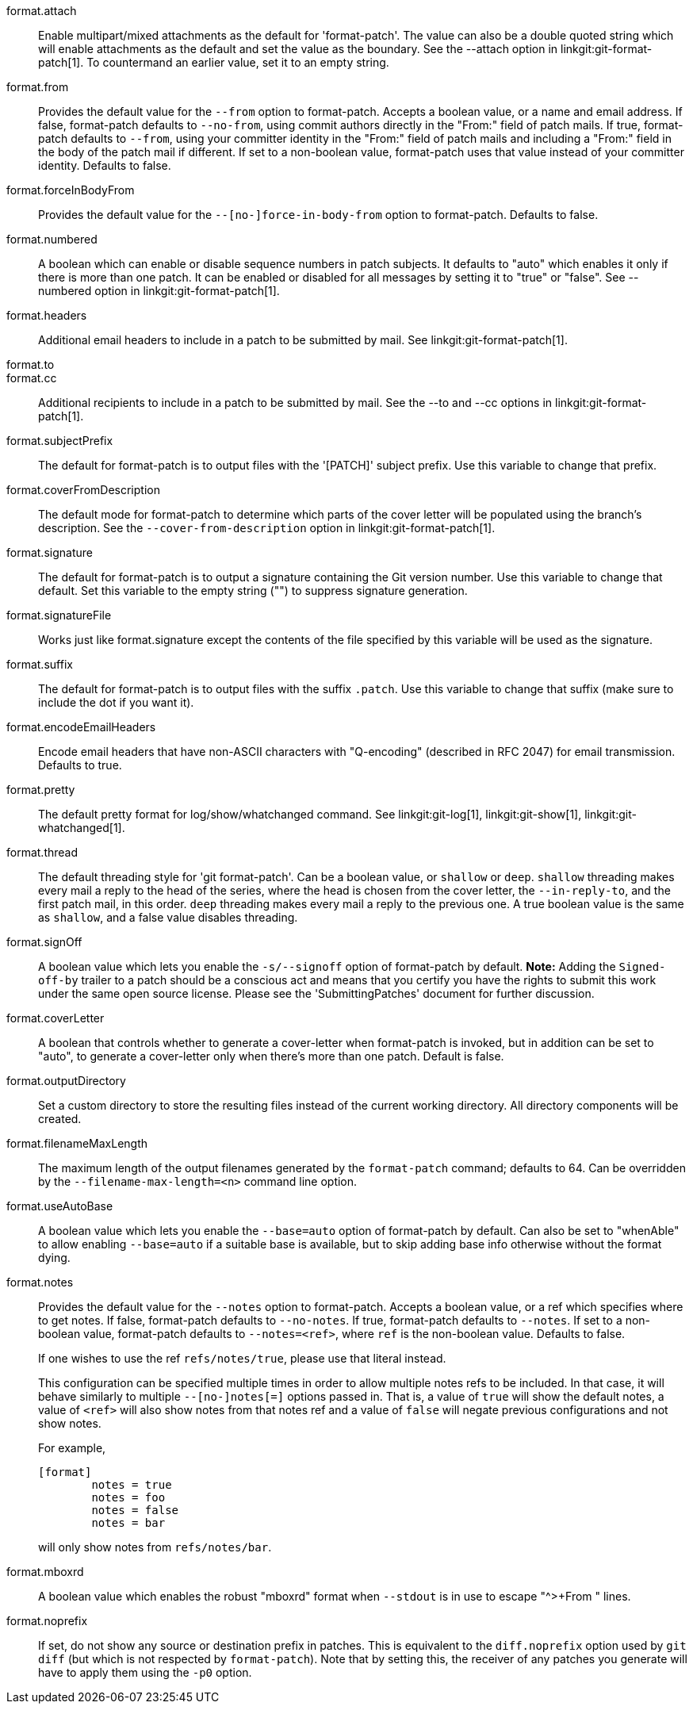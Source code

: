 format.attach::
	Enable multipart/mixed attachments as the default for
	'format-patch'.  The value can also be a double quoted string
	which will enable attachments as the default and set the
	value as the boundary.  See the --attach option in
	linkgit:git-format-patch[1].  To countermand an earlier
	value, set it to an empty string.

format.from::
	Provides the default value for the `--from` option to format-patch.
	Accepts a boolean value, or a name and email address.  If false,
	format-patch defaults to `--no-from`, using commit authors directly in
	the "From:" field of patch mails.  If true, format-patch defaults to
	`--from`, using your committer identity in the "From:" field of patch
	mails and including a "From:" field in the body of the patch mail if
	different.  If set to a non-boolean value, format-patch uses that
	value instead of your committer identity.  Defaults to false.

format.forceInBodyFrom::
	Provides the default value for the `--[no-]force-in-body-from`
	option to format-patch.  Defaults to false.

format.numbered::
	A boolean which can enable or disable sequence numbers in patch
	subjects.  It defaults to "auto" which enables it only if there
	is more than one patch.  It can be enabled or disabled for all
	messages by setting it to "true" or "false".  See --numbered
	option in linkgit:git-format-patch[1].

format.headers::
	Additional email headers to include in a patch to be submitted
	by mail.  See linkgit:git-format-patch[1].

format.to::
format.cc::
	Additional recipients to include in a patch to be submitted
	by mail.  See the --to and --cc options in
	linkgit:git-format-patch[1].

format.subjectPrefix::
	The default for format-patch is to output files with the '[PATCH]'
	subject prefix. Use this variable to change that prefix.

format.coverFromDescription::
	The default mode for format-patch to determine which parts of
	the cover letter will be populated using the branch's
	description. See the `--cover-from-description` option in
	linkgit:git-format-patch[1].

format.signature::
	The default for format-patch is to output a signature containing
	the Git version number. Use this variable to change that default.
	Set this variable to the empty string ("") to suppress
	signature generation.

format.signatureFile::
	Works just like format.signature except the contents of the
	file specified by this variable will be used as the signature.

format.suffix::
	The default for format-patch is to output files with the suffix
	`.patch`. Use this variable to change that suffix (make sure to
	include the dot if you want it).

format.encodeEmailHeaders::
	Encode email headers that have non-ASCII characters with
	"Q-encoding" (described in RFC 2047) for email transmission.
	Defaults to true.

format.pretty::
	The default pretty format for log/show/whatchanged command.
	See linkgit:git-log[1], linkgit:git-show[1],
	linkgit:git-whatchanged[1].

format.thread::
	The default threading style for 'git format-patch'.  Can be
	a boolean value, or `shallow` or `deep`.  `shallow` threading
	makes every mail a reply to the head of the series,
	where the head is chosen from the cover letter, the
	`--in-reply-to`, and the first patch mail, in this order.
	`deep` threading makes every mail a reply to the previous one.
	A true boolean value is the same as `shallow`, and a false
	value disables threading.

format.signOff::
	A boolean value which lets you enable the `-s/--signoff` option of
	format-patch by default. *Note:* Adding the `Signed-off-by` trailer to a
	patch should be a conscious act and means that you certify you have
	the rights to submit this work under the same open source license.
	Please see the 'SubmittingPatches' document for further discussion.

format.coverLetter::
	A boolean that controls whether to generate a cover-letter when
	format-patch is invoked, but in addition can be set to "auto", to
	generate a cover-letter only when there's more than one patch.
	Default is false.

format.outputDirectory::
	Set a custom directory to store the resulting files instead of the
	current working directory. All directory components will be created.

format.filenameMaxLength::
	The maximum length of the output filenames generated by the
	`format-patch` command; defaults to 64.  Can be overridden
	by the `--filename-max-length=<n>` command line option.

format.useAutoBase::
	A boolean value which lets you enable the `--base=auto` option of
	format-patch by default. Can also be set to "whenAble" to allow
	enabling `--base=auto` if a suitable base is available, but to skip
	adding base info otherwise without the format dying.

format.notes::
	Provides the default value for the `--notes` option to
	format-patch. Accepts a boolean value, or a ref which specifies
	where to get notes. If false, format-patch defaults to
	`--no-notes`. If true, format-patch defaults to `--notes`. If
	set to a non-boolean value, format-patch defaults to
	`--notes=<ref>`, where `ref` is the non-boolean value. Defaults
	to false.
+
If one wishes to use the ref `refs/notes/true`, please use that literal
instead.
+
This configuration can be specified multiple times in order to allow
multiple notes refs to be included. In that case, it will behave
similarly to multiple `--[no-]notes[=]` options passed in. That is, a
value of `true` will show the default notes, a value of `<ref>` will
also show notes from that notes ref and a value of `false` will negate
previous configurations and not show notes.
+
For example,
+
------------
[format]
	notes = true
	notes = foo
	notes = false
	notes = bar
------------
+
will only show notes from `refs/notes/bar`.

format.mboxrd::
	A boolean value which enables the robust "mboxrd" format when
	`--stdout` is in use to escape "^>+From " lines.

format.noprefix::
	If set, do not show any source or destination prefix in patches.
	This is equivalent to the `diff.noprefix` option used by `git
	diff` (but which is not respected by `format-patch`). Note that
	by setting this, the receiver of any patches you generate will
	have to apply them using the `-p0` option.
